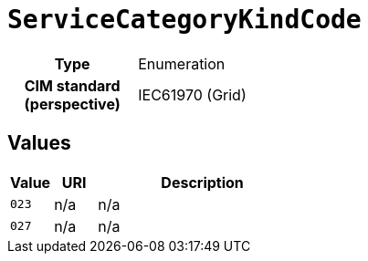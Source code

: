 = `ServiceCategoryKindCode`
:toclevels: 4



[cols="h,3",width=65%]
|===
| Type
| Enumeration


| CIM standard (perspective)
| IEC61970 (Grid)



|===

== Values

[cols="1,1,5",width=100%]
|===
| Value | URI | Description

| `023`
| n/a
| n/a

| `027`
| n/a
| n/a
|===